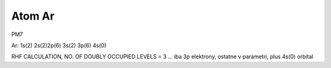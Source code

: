 Atom Ar
=======

PM7

Ar: 1s(2) 2s(2)2p(6) 3s(2) 3p(6) 4s(0)

RHF CALCULATION, NO. OF DOUBLY OCCUPIED LEVELS = 3  ... iba 3p elektrony, ostatne v parametri, plus 4s(0) orbital

